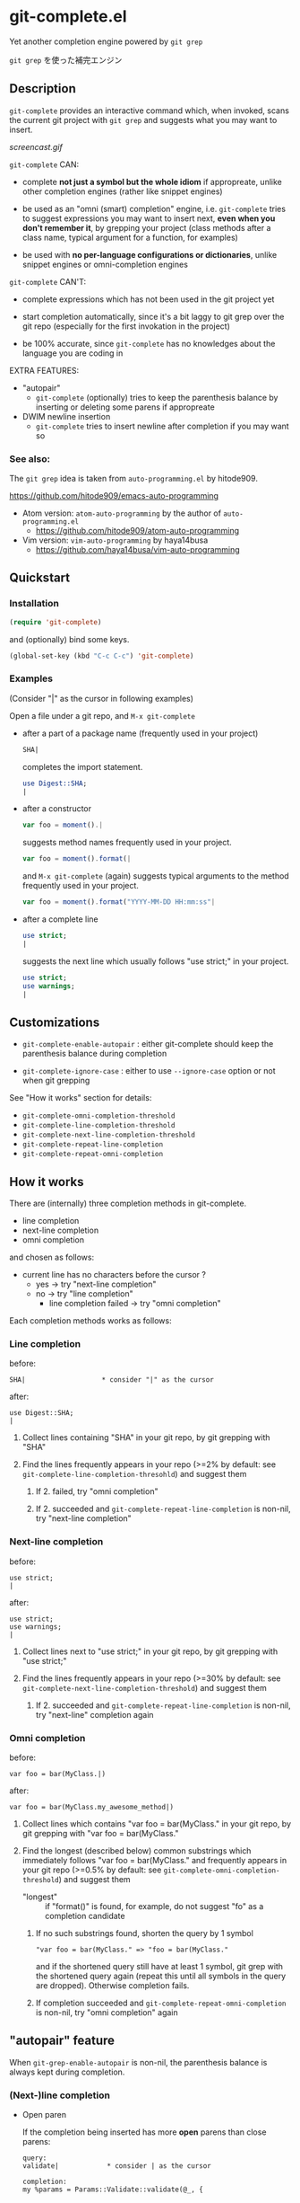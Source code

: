 * git-complete.el

Yet another completion engine powered by =git grep=

=git grep= を使った補完エンジン

** Description

=git-complete= provides an interactive command which, when invoked,
scans the current git project with =git grep= and suggests what you
may want to insert.

[[screencast.gif]]

=git-complete= CAN:

- complete *not just a symbol but the whole idiom* if appropreate,
  unlike other completion engines (rather like snippet engines)

- be used as an "omni (smart) completion" engine, i.e. =git-complete=
  tries to suggest expressions you may want to insert next, *even when
  you don't remember it*, by grepping your project (class methods
  after a class name, typical argument for a function, for examples)

- be used with *no per-language configurations or dictionaries*,
  unlike snippet engines or omni-completion engines

=git-complete= CAN'T:

- complete expressions which has not been used in the git project yet

- start completion automatically, since it's a bit laggy to git grep
  over the git repo (especially for the first invokation in the
  project)

- be 100% accurate, since =git-complete= has no knowledges about the
  language you are coding in

EXTRA FEATURES:

- "autopair"
  - =git-complete= (optionally) tries to keep the parenthesis balance
    by inserting or deleting some parens if appropreate

- DWIM newline insertion
  - =git-complete= tries to insert newline after completion if you may
    want so

*** See also:

The =git grep= idea is taken from =auto-programming.el= by hitode909.

https://github.com/hitode909/emacs-auto-programming

- Atom version: =atom-auto-programming= by the author of
  =auto-programming.el=
  - https://github.com/hitode909/atom-auto-programming

- Vim version: =vim-auto-programming= by haya14busa
  - https://github.com/haya14busa/vim-auto-programming

** Quickstart
*** Installation

#+begin_src emacs-lisp
  (require 'git-complete)
#+end_src

and (optionally) bind some keys.

#+begin_src emacs-lisp
  (global-set-key (kbd "C-c C-c") 'git-complete)
#+end_src

*** Examples

(Consider "|" as the cursor in following examples)

Open a file under a git repo, and =M-x git-complete=

- after a part of a package name (frequently used in your project)

  #+begin_src perl
    SHA|
  #+end_src

  completes the import statement.

  #+begin_src perl
    use Digest::SHA;
    |
  #+end_src

- after a constructor

  #+begin_src javascript
    var foo = moment().|
  #+end_src

  suggests method names frequently used in your project.

  #+begin_src javascript
    var foo = moment().format(|
  #+end_src

  and =M-x git-complete= (again) suggests typical arguments to the
  method frequently used in your project.

  #+begin_src javascript
    var foo = moment().format("YYYY-MM-DD HH:mm:ss"|
  #+end_src

- after a complete line

  #+begin_src perl
    use strict;
    |
  #+end_src

  suggests the next line which usually follows "use strict;" in your
  project.

  #+begin_src perl
    use strict;
    use warnings;
    |
  #+end_src

** Customizations

- =git-complete-enable-autopair= : either git-complete should keep the
  parenthesis balance during completion

- =git-complete-ignore-case= : either to use =--ignore-case= option or
  not when git grepping

See "How it works" section for details:

- =git-complete-omni-completion-threshold=
- =git-complete-line-completion-threshold=
- =git-complete-next-line-completion-threshold=
- =git-complete-repeat-line-completion=
- =git-complete-repeat-omni-completion=

** How it works

There are (internally) three completion methods in git-complete.

- line completion
- next-line completion
- omni completion

and chosen as follows:

- current line has no characters before the cursor ?
  - yes -> try "next-line completion"
  - no -> try "line completion"
    - line completion failed -> try "omni completion"

Each completion methods works as follows:

*** Line completion

before:

: SHA|                   * consider "|" as the cursor

after:

: use Digest::SHA;
: |

1. Collect lines containing "SHA" in your git repo, by git grepping
   with "SHA"

2. Find the lines frequently appears in your repo (>=2% by default:
   see =git-complete-line-completion-thresohld=) and suggest them

   1. If 2. failed, try "omni completion"

   2. If 2. succeeded and =git-complete-repeat-line-completion= is
      non-nil, try "next-line completion"

*** Next-line completion

before:

: use strict;
: |

after:

: use strict;
: use warnings;
: |

1. Collect lines next to "use strict;" in your git repo, by git
   grepping with "use strict;"

2. Find the lines frequently appears in your repo (>=30% by default:
   see =git-complete-next-line-completion-threshold=) and suggest them

   1. If 2. succeeded and =git-complete-repeat-line-completion= is
      non-nil, try "next-line" completion again

*** Omni completion

before:

: var foo = bar(MyClass.|)

after:

: var foo = bar(MyClass.my_awesome_method|)

1. Collect lines which contains "var foo = bar(MyClass." in your git
   repo, by git grepping with "var foo = bar(MyClass."

2. Find the longest (described below) common substrings which
   immediately follows "var foo = bar(MyClass." and frequently appears
   in your git repo (>=0.5% by default: see
   =git-complete-omni-completion-threshold=) and suggest them

   - "longest" :: if "format()" is found, for example, do not suggest
                  "fo" as a completion candidate

   1. If no such substrings found, shorten the query by 1 symbol

      : "var foo = bar(MyClass." => "foo = bar(MyClass."

      and if the shortened query still have at least 1 symbol, git
      grep with the shortened query again (repeat this until all
      symbols in the query are dropped). Otherwise completion fails.

   2. If completion succeeded and
      =git-complete-repeat-omni-completion= is non-nil, try "omni
      completion" again

** "autopair" feature

When =git-grep-enable-autopair= is non-nil, the parenthesis balance is
always kept during completion.

*** (Next-)line completion

- Open paren

  If the completion being inserted has more *open* parens than close
  parens:

  : query:
  : validate|            * consider | as the cursor

  : completion:
  : my %params = Params::Validate::validate(@_, {

  then close parens (and an empty line) are inserted automatically.

  : result:
  : my %params = Params::Validate::validate(@_, {
  :     |
  : })

- Close paren

  If the completion being inserted has more *close* parens than open
  parens:

  : query:
  : my_awesome_function(
  :   |
  : )

  : completion:
  : an_awesome_argument)

  then the close parens in the next line is mereged into the
  replacement :

  : result:
  : my_awesome_function(
  :   an_awesome_argument)
  : |

  If no such close paren exist in the next line, then open parens are
  inserted at the beginning of the replacement, instead.

  : query:
  : my_awesome_function(
  :   |
  :   another_awesome_argument
  : );

  : result:
  : my_awesome_function(
  :   (an_awesome_argument)
  :   |
  :   foo
  : );

  (I'm not sure this behavior is very useful ... but just to keep the
  balance. maybe improved in the future versions ... ?)

*** Omni completion

- Open paren

  If the completion being inserted has more *open* parens than close
  parens:

  : query:
  : var formatted = moment.format|

  : completion:
  : ("YYYY-MM-DD HH:mm:ss",

  then close parens are inserted automatically (without an empty line,
  unlike line completion).

  : result:
  : var formatted = moment.format("YYYY-MM-DD HH:mm:ss",|)

- Close paren

  If the completion being inserted has more *close* parens than open
  parens:

  : query:
  : var foo = my_awesome_function(|)

  : completion:
  : an_awesome_argument), bra, bra, bra

  then the close paren and characters outside the paren (=bra, bra,
  bra=) are dropped from the completion:

  : result:
  : var foo = my_awesome_function(an_awesome_argument|)
